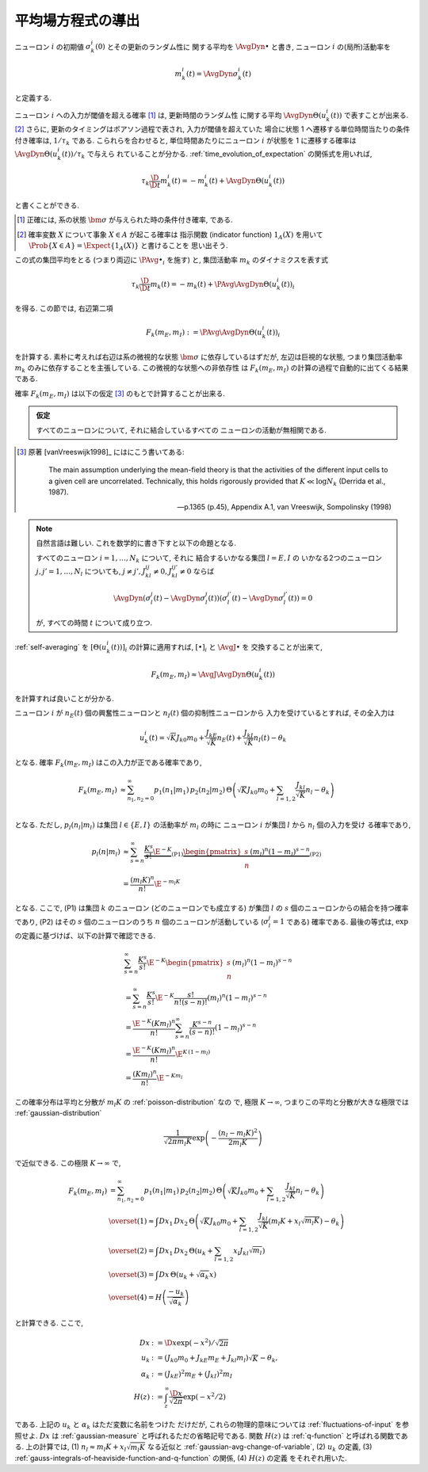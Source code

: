 .. _mft:

====================
 平均場方程式の導出
====================

ニューロン :math:`i` の初期値 :math:`\sigma_k^i(0)` とその更新のランダム性に
関する平均を :math:`\AvgDyn{\bullet}` と書き, ニューロン :math:`i`
の(局所)活動率を

.. math::

   m_k^i (t) = \AvgDyn{\sigma_k^i(t)}

と定義する.

.. todo:: 他の場所では, :math:`\AvgDyn{\bullet}` は使われていない.  使うべき?
   例えば, 他の場所では :math:`m_k = \PAvg{\sigma_k^i}` だけど, ここでは
   :math:`m_k = \PAvg{\AvgDyn{\sigma_k^i}}` である.

ニューロン :math:`i` への入力が閾値を超える確率 [#]_ は, 更新時間のランダム性
に関する平均 :math:`\AvgDyn{\Theta(u_k^i (t))}` で表すことが出来る.
[#]_  さらに, 更新のタイミングはポアソン過程で表され, 入力が閾値を超えていた
場合に状態 1 へ遷移する単位時間当たりの条件付き確率は, :math:`1 / \tau_k`
である. こられらを合わせると, 単位時間あたりにニューロン :math:`i` が状態を
1 に遷移する確率は :math:`\AvgDyn{\Theta(u_k^i (t))} / \tau_k` で与えら
れていることが分かる. :ref:`time_evolution_of_expectation` の関係式を用いれば,

.. math::

   \tau_k \frac{\D}{\D t} m_k^i (t)
   = - m_k^i (t) + \AvgDyn{\Theta(u_k^i (t))}

と書くことができる.

.. [#] 正確には, 系の状態 :math:`\bm \sigma` が与えられた時の条件付き確率, である.

.. [#] 確率変数 :math:`X` について事象 :math:`X \in A` が起こる確率は
   指示関数 (indicator function) :math:`1_A(X)` を用いて
   :math:`\Prob \{ X \in A \} = \Expect \{1_A(X)\}` と書けることを
   思い出そう.

この式の集団平均をとる (つまり両辺に :math:`\PAvg{\bullet}_i` を施す) と,
集団活動率 :math:`m_k` のダイナミクスを表す式

.. math::

   \tau_k \frac{\D}{\D t} m_k (t)
   = - m_k (t) + \PAvg{\AvgDyn{\Theta(u_k^i (t))}}_i

を得る. この節では, 右辺第二項

.. math::

   F_k(m_E, m_I) := \PAvg{\AvgDyn{\Theta(u_k^i (t))}}_i

を計算する. 素朴に考えれば右辺は系の微視的な状態 :math:`\bm \sigma`
に依存しているはずだが, 左辺は巨視的な状態, つまり集団活動率 :math:`m_k`
のみに依存することを主張している. この微視的な状態への非依存性
は :math:`F_k(m_E, m_I)` の計算の過程で自動的に出てくる結果である.

確率 :math:`F_k(m_E, m_I)` は以下の仮定 [#]_ のもとで計算することが出来る.

.. admonition:: 仮定

   すべてのニューロンについて, それに結合しているすべての
   ニューロンの活動が無相関である.

.. [#]
   原著 [vanVreeswijk1998]_ にはにこう書いてある:

     The main assumption underlying the mean-field theory is that the
     activities of the different input cells to a given cell are
     uncorrelated.  Technically, this holds rigorously provided that
     :math:`K \ll \log N_k` (Derrida et al., 1987).

     --- p.1365 (p.45), Appendix A.1, van Vreeswijk, Sompolinsky (1998)

.. note:: 自然言語は難しい. これを数学的に書き下すと以下の命題となる.

   すべてのニューロン :math:`i = 1, \ldots, N_k` について, それに
   結合するいかなる集団 :math:`l = E, I` の
   いかなる2つのニューロン :math:`j, j' = 1, \ldots, N_l`
   についても, :math:`j \neq j', J_{kl}^{ij} \neq 0, J_{kl}^{ij'} \neq 0`
   ならば

   .. math::

      \AvgDyn{ \left(
        \sigma_l^j(t) - \AvgDyn{\sigma_l^j(t)}
      \right) \left(
        \sigma_l^{j'}(t) - \AvgDyn{\sigma_l^{j'}(t)}
      \right) }
      = 0

   が, すべての時間 :math:`t` について成り立つ.

   .. todo:: 「すべての時間 :math:`t` について」は正しいのか?

   .. todo:: 上記の correlation の定義は正しいのか?

:ref:`self-averaging` を :math:`[\Theta(u_k^i (t))]_i`
の計算に適用すれば, :math:`[\bullet]_i` と :math:`\AvgJ{\bullet}` を
交換することが出来て,

.. todo:: 自己平均性 (self-averaging property) は仮定するものなのか？
   先の独立の仮定から導けるものなのか？

.. math::

   F_k(m_E, m_I) \approx \AvgJ{\AvgDyn{\Theta(u_k^i (t))}}

を計算すれば良いことが分かる.

ニューロン :math:`i` が
:math:`n_E(t)` 個の興奮性ニューロンと
:math:`n_I(t)` 個の抑制性ニューロンから
入力を受けているとすれば, その全入力は

.. math::

   u_k^i (t) = \sqrt K J_{k0} m_0
               + \frac{J_{kE}}{\sqrt K} n_E (t)
               + \frac{J_{kI}}{\sqrt K} n_I (t)
               - \theta_k

となる. 確率 :math:`F_k(m_E, m_I)` はこの入力が正である確率であり,

.. math::

   F_k(m_E, m_I)
   &\approx
   \sum_{n_1, n_2 = 0}^\infty
   p_1(n_1 | m_1) \, p_2(n_2 | m_2) \,
   \Theta \left(
     \sqrt K J_{k0} m_0
     + \sum_{l=1,2} \frac{J_{kl}}{\sqrt K} n_l
     - \theta_k
   \right) \\

となる.  ただし,  :math:`p_l (n_l | m_l)` は集団
:math:`l \in \{E, I\}` の活動率が :math:`m_l` の時に
ニューロン :math:`i` が集団 :math:`l` から :math:`n_l` 個の入力を受け
る確率であり,

.. math::

   p_l (n | m_l)
   & \approx
     \sum_{s=n}^\infty
     \underbrace{
       \frac{K^s}{s!} \E^{-K}
     }_{\text{(P1)}}
     \underbrace{
       \begin{pmatrix}
         s \\ n
       \end{pmatrix}
       (m_l)^n (1 - m_l)^{s-n}
     }_{\text{(P2)}}
   \\
   & =
     \frac{(m_l K)^n}{n!} \E^{-m_l K}

となる. ここで, (P1) は集団 :math:`k` のニューロン (どのニューロンでも成立する)
が集団 :math:`l` の :math:`s` 個のニューロンからの結合を持つ確率であり,
(P2) はその :math:`s` 個のニューロンのうち :math:`n` 個のニューロンが活動している
(:math:`\sigma_l^j = 1` である) 確率である.
最後の等式は,  :math:`\exp` の定義に基づけば、以下の計算で確認できる.

.. math::

   &
     \sum_{s=n}^\infty \frac{K^s}{s!} \E^{-K}
     \begin{pmatrix}
       s \\ n
     \end{pmatrix}
     (m_l)^n (1 - m_l)^{s-n}
   \\
   & =
     \sum_{s=n}^\infty \frac{K^s}{s!} \E^{-K}
     \frac{s!}{n! (s-n)!}
     (m_l)^n (1 - m_l)^{s-n}
   \\
   & =
     \frac{\E^{-K} (K m_l)^n}{n!}
     \sum_{s=n}^\infty \frac{K^{s-n}}{(s-n)!}
     (1 - m_l)^{s-n}
   \\
   & =
     \frac{\E^{-K} (K m_l)^n}{n!}
     \E^{K \, (1-m_l)}
   \\
   & =
     \frac{(K m_l)^n}{n!}
     \E^{-K m_l}

この確率分布は平均と分散が :math:`m_l K` の :ref:`poisson-distribution` なの
で, 極限 :math:`K \to \infty`, つまりこの平均と分散が大きな極限では
:ref:`gaussian-distribution`

.. math::

   \frac{1}{\sqrt{2 \pi m_l K}}
   \exp \left( - \frac{(n_l - m_l K)^2}{2 m_l K} \right)

で近似できる.  この極限 :math:`K \to \infty` で,

.. math::

   F_k(m_E, m_I)
   & =
     \sum_{n_1, n_2 = 0}^\infty
     p_1(n_1 | m_1) \, p_2(n_2 | m_2) \,
     \Theta \left(
       \sqrt K J_{k0} m_0
       + \sum_{l=1,2} \frac{J_{kl}}{\sqrt K} n_l
       - \theta_k
     \right)
   \\
   & \overset{(1)} \approx
     \int Dx_1 \, Dx_2 \,
     \Theta \left(
       \sqrt K J_{k0} m_0
       + \sum_{l=1,2} \frac{J_{kl}}{\sqrt K}
         (m_l K + x_l \sqrt{m_l K})
       - \theta_k
     \right)
   \\
   & \overset{(2)} =
     \int Dx_1 \, Dx_2 \,
     \Theta \left(
       u_k + \sum_{l=1,2} x_l J_{kl} \sqrt{m_l}
     \right)
   \\
   & \overset{(3)} =
   \int Dx \, \Theta (u_k + \sqrt{\alpha_k} x)
   \\
   & \overset{(4)} =
     H \left( \frac{- u_k}{\sqrt{\alpha_k}} \right)

と計算できる. ここで,

.. math::

   Dx & := \D x \exp(-x^2) / \sqrt{2 \pi}
   \\
   u_k
   & := (J_{k0} m_0 + J_{kE} m_E + J_{kl} m_l) \sqrt K - \theta_k,
   \\
   \alpha_k
   & := (J_{kE})^2 m_E + (J_{kI})^2 m_I
   \\
   H(z)
   & := \int_z^\infty \frac{\D x}{\sqrt{2 \pi}} \exp(- x^2 / 2)

である.  上記の :math:`u_k` と :math:`\alpha_k` はただ変数に名前をつけた
だけだが, これらの物理的意味については :ref:`fluctuations-of-input` を参照せよ.
:math:`Dx` は :ref:`gaussian-measure` と呼ばれるただの省略記号である.
関数 :math:`H(z)` は :ref:`q-function` と呼ばれる関数である.
上の計算では,
(1) :math:`n_l \approx m_l K + x_l \sqrt{m_l K}` なる近似と
:ref:`gaussian-avg-change-of-variable`,
(2) :math:`u_k` の定義,
(3) :ref:`gauss-integrals-of-heaviside-function-and-q-function` の関係,
(4) :math:`H(z)` の定義
をそれぞれ用いた.
